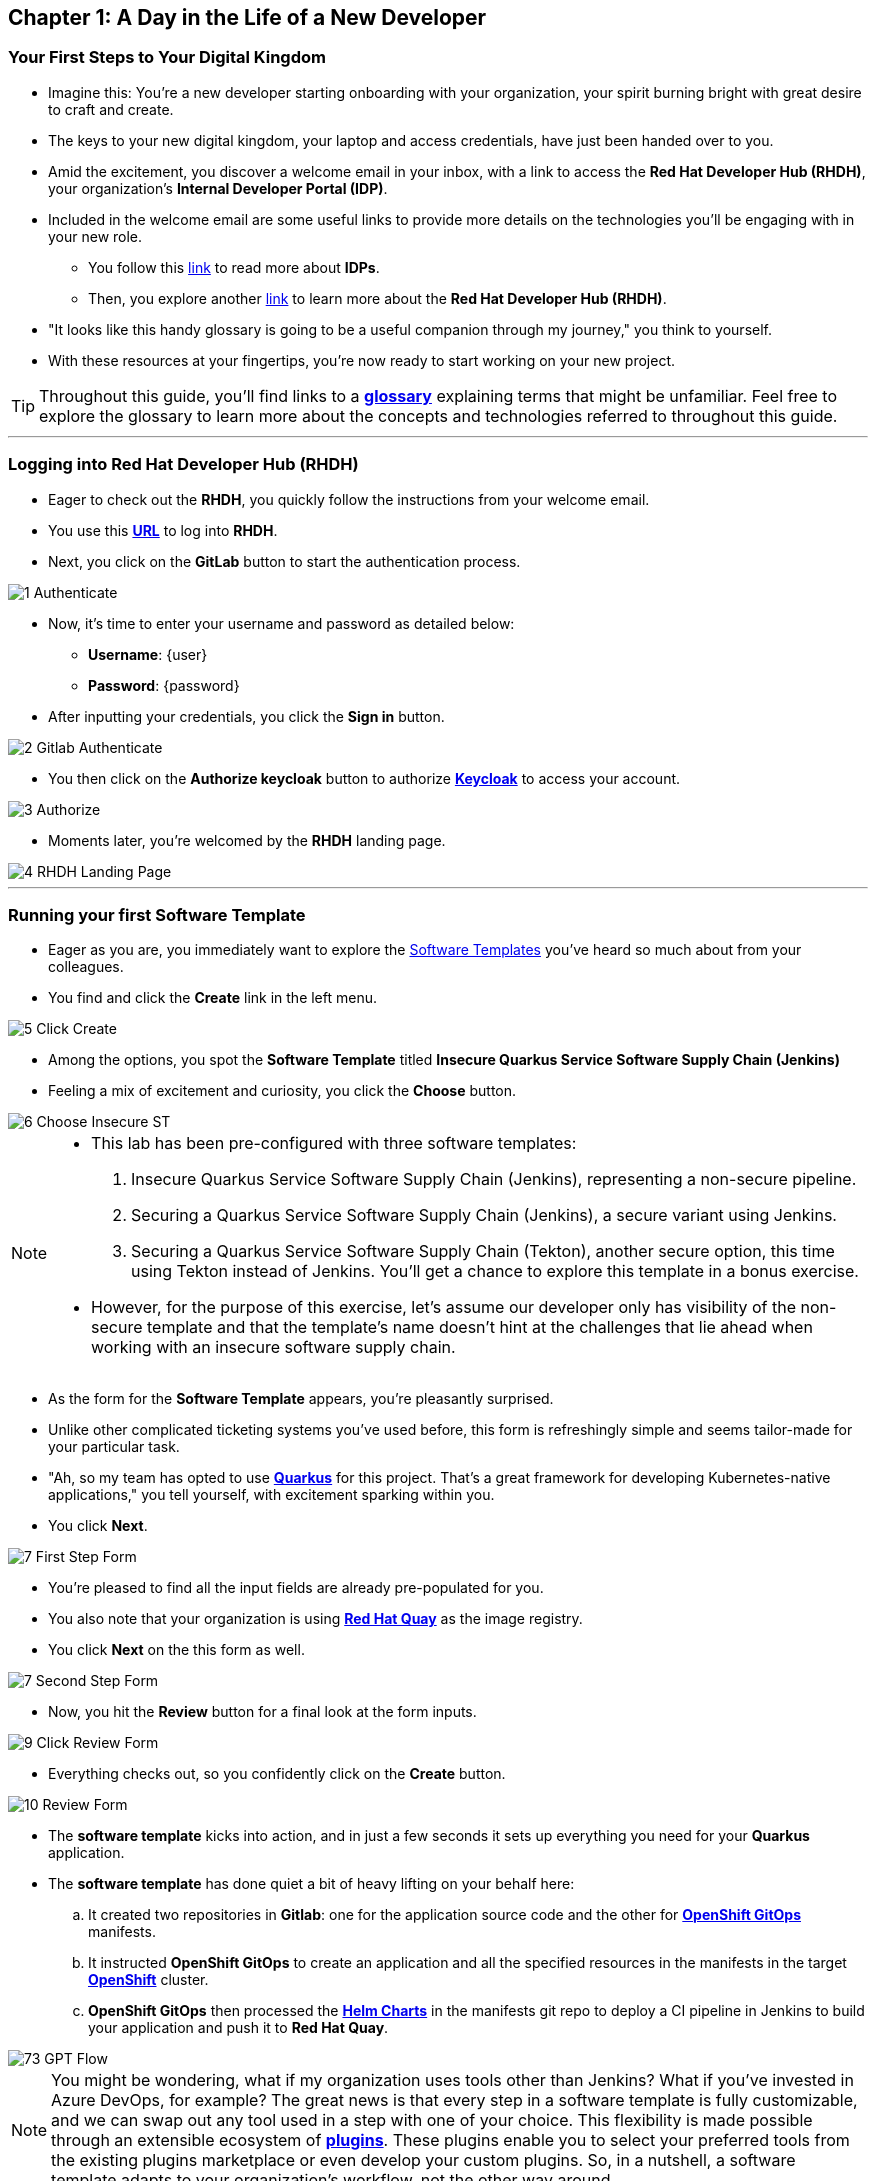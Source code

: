 == Chapter 1: A Day in the Life of a New Developer

=== Your First Steps to Your Digital Kingdom

* Imagine this: You're a new developer starting onboarding with your organization, your spirit burning bright with great desire to craft and create.
* The keys to your new digital kingdom, your laptop and access credentials, have just been handed over to you.
* Amid the excitement, you discover a welcome email in your inbox,  with a link to access the *Red Hat Developer Hub (RHDH)*, your organization's *Internal Developer Portal (IDP)*.
* Included in the welcome email are some useful links to provide more details on the technologies you'll be engaging with in your new role.
** You follow this link:glossary.html#idp[link,window=_blank] to read more about *IDPs*.
** Then, you explore another link:glossary.html#rhdh[link,window=_blank] to learn more about the *Red Hat Developer Hub (RHDH)*.
* "It looks like this handy glossary is going to be a useful companion through my journey," you think to yourself.
* With these resources at your fingertips, you're now ready to start working on your new project.

TIP: Throughout this guide, you'll find links to a link:glossary.html[*glossary*,window=_blank] explaining terms that might be unfamiliar. Feel free to explore the glossary to learn more about the concepts and technologies referred to throughout this guide.

'''

=== Logging into Red Hat Developer Hub (RHDH)

* Eager to check out the *RHDH*, you quickly follow the instructions from your welcome email.
* You use this link:https://backstage-backstage.{OPENSHIFT_CLUSTER_INGRESS_DOMAIN}[*URL*,window=_blank] to log into *RHDH*.
* Next, you click on the *GitLab* button to start the authentication process.


image::1_Authenticate.png[]

* Now, it's time to enter your username and password as detailed below:
** *Username*: {user}
** *Password*: {password}
* After inputting your credentials, you click the *Sign in* button.

image::2_Gitlab_Authenticate.png[]

* You then click on the *Authorize keycloak* button to authorize link:glossary.html#keycloak[*Keycloak*,window=_blank] to access your account.

image::3_Authorize.png[]

* Moments later, you're welcomed by the *RHDH* landing page.

image::4_RHDH_Landing_Page.png[]

'''

=== Running your first Software Template

* Eager as you are, you immediately want to explore the link:glossary.html#gpt[Software Templates,window=_blank] you've heard so much about from your colleagues.
* You find and click the *Create* link in the left menu.

image::5_Click_Create.png[]

* Among the options, you spot the *Software Template* titled *Insecure Quarkus Service Software Supply Chain (Jenkins)*
* Feeling a mix of excitement and curiosity, you click the *Choose* button.

image::6_Choose_Insecure_ST.png[]

[NOTE]
====
* This lab has been pre-configured with three software templates:

. Insecure Quarkus Service Software Supply Chain (Jenkins), representing a non-secure pipeline.
. Securing a Quarkus Service Software Supply Chain (Jenkins), a secure variant using Jenkins.
. Securing a Quarkus Service Software Supply Chain (Tekton), another secure option, this time using Tekton instead of Jenkins. You’ll get a chance to explore this template in a bonus exercise.

* However, for the purpose of this exercise, let’s assume our developer only has visibility of the non-secure template and that the template’s name doesn’t hint at the challenges that lie ahead when working with an insecure software supply chain.
====

* As the form for the *Software Template* appears, you're pleasantly surprised.
* Unlike other complicated ticketing systems you've used before, this form is refreshingly simple and seems tailor-made for your particular task.
* "Ah, so my team has opted to use link:glossary.html#quarkus[*Quarkus*,window=_blank] for this project. That's a great framework for developing Kubernetes-native applications," you tell yourself, with excitement sparking within you.
* You click *Next*.

image::7_First_Step_Form.png[]

* You're pleased to find all the input fields are already pre-populated for you.
* You also note that your organization is using link:glossary.html#quay[*Red Hat Quay*,window=_blank] as the image registry.
* You click *Next* on the this form as well.

image::7_Second_Step_Form.png[]

* Now, you hit the *Review* button for a final look at the form inputs.

image::9_Click_Review_Form.png[]

* Everything checks out, so you confidently click on the *Create* button.

image::10_Review_Form.png[]

* The *software template* kicks into action, and in just a few seconds it sets up everything you need for your *Quarkus* application.
* The *software template* has done quiet a bit of heavy lifting on your behalf here:
.. It created two repositories in *Gitlab*: one for the application source code and the other for link:glossary.html#gitops[*OpenShift GitOps*,window=_blank] manifests.
.. It instructed *OpenShift GitOps* to create an application and all the specified resources in the manifests in the target link:glossary.html#ocp[*OpenShift*,window=_blank] cluster.
.. *OpenShift GitOps* then processed the link:glossary.html#helm[*Helm Charts*,window=_blank] in the manifests git repo to deploy a CI pipeline in Jenkins to build your application and push it to *Red Hat Quay*.

image::73_GPT_Flow.png[]

NOTE: You might be wondering, what if my organization uses tools other than Jenkins? What if you've invested in Azure DevOps, for example? The great news is that every step in a software template is fully customizable, and we can swap out any tool used in a step with one of your choice. This flexibility is made possible through an extensible ecosystem of link:glossary.html#rhdh_plugins[*plugins*,window=_blank]. These plugins enable you to select your preferred tools from the existing plugins marketplace or even develop your custom plugins. So, in a nutshell, a software template adapts to your organization's workflow, not the other way around.

* You click on the *Open Component in Catalog* link.

image::11_Executed_GPT.png[]

* And just like that, you're directed to your *Dashboard*, where all the tools you need to start coding are readily available at your fingertips.

image::12_Dashboard.png[]

* The first thing you decide to do is dive into coding on your project.
* You decide to use the Integrated Development Environment (IDE), *OpenShift Dev Spaces*, that Developer Hub has been configured to use.  

NOTE: link:https://developers.redhat.com/products/openshift-dev-spaces/overview[*OpenShift Dev Spaces*,window=_blank] is a Kubernetes native workspace and IDE that is part of the OpenShift platform. This tool allows your platform team to offer a full fledged IDE that requires zero configuration and effort by your app developers.

* You find and click on the *OpenShift Dev Spaces (VSCode)* link conveniently located in your Dashboard.

image::13_Click_OpenShift_DevSpaces.png[]

* You log in using your OpenShift credentials by clicking the *Log in with OpenShift* button.

image::14_Login_With_OpenShift.png[]

* You then enter your username and password as follows:
** *Username*: {user}
** *Password*: {password}
* After inputting your credentials, you click the *Sign in* button.

* You authorize *OpenShift Dev Spaces* to access your account by clicking the *Allow selected permissions* button.

image::16_Allow_Selected_Permissions.png[]

* *OpenShift Dev Spaces* then begins creating your workspace, processing a *Devfile* containing all the configuration needed to set up your development environment.

NOTE: A link:https://devfile.io/[*Devfile*,window=_blank] is a YAML configuration file that serves as a portable definition for a development environment. It is designed to be a universal format that can describe any type of development environment, making it easier for developers to code, build, test, and run applications across different tools and platforms without the need to manually configure each environment.

image::18_DevSpaces_Process_Devfile.png[]

* A prompt *Do you trust the authors of this repository?* will appear.  Select *Do not ask me again for other repositories* and then click *Continue*

image::99_Devspaces_Trust_Repository.png[]

* Subsequently, you click *Authorize devspaces* to grant *OpenShift Dev Spaces* access to your *GitLab* account.

image::17_Authorize_Gitlab.png[]

* After waiting a few minutes for *OpenShift Dev Spaces* to finish setting up your workspace, you're presented with a fully fledged IDE accessible from your browser.
* You click the button *Yes, I trust the authors*.

image::19_Trust_Authors.png[]

* To accomplish your task, you need to:

. Update the hello method in the ExampleResource.java class.
. Update the JUnit test verifying this method's output.
. Amend the documentation to reflect your changes.

NOTE: The JUnit test for the Hello method needs updating; otherwise, the Build step in the CI/CD pipeline would fail due to discrepancies between the code and its test.

* In your *insecured-app* workspace, you expand the folders *src -> main -> java*, and then open the *ExampleResource.java* file.
* On line 14, you replace the return message of the hello method from "Hello RESTEasy" to "Hello from RHDH".

image::20_Modify_ExampleResource.png[]

* Next, you update the JUnit test for this method.
* You expand the folders *src -> main -> test*, and open the *ExampleResourceTest.java* file.
* On line 18, you change the expected text from "Hello RESTEasy" to "Hello from RHDH".

image::21_Modify_ExampleResourceTest.png[]

* You recall your team's explanation that the documentation coexists with the code, nestled in the same git repository as a markdown file.
* You expand the docs folder and open the markdown file *Index.md*.
* At the document's end, you add: "Release 1.0: Update to ExampleResource.hello() method to return 'Hello from RHDH'."

image::22_Index_File.png[]

* Having completed your task, you're ready to commit your changes.
* You click on the *Source Control* icon located in the left menu.
+
IMPORTANT: You may or may not be prompted to trust your workspace again.  Go ahead and follow the prompts to trust the workspace if required.
+
image::22_Manage_Workspace_Trust.png[]

* Then, you enter the commit message "My First Commit" and click on the *Commit* button to finalize your changes.

image::23_My_First_Commit.png[]

* In the pop-up window that follows, you click *Yes* to stage your changes.

image::24_Stage_Changes.png[]

* Finally, you click on the *Sync Changes* button.

image::25_SYNC_Changes.png[]

* In the pop-up that follows, you click *OK* to push your changes and complete the process.

image::26_OK_To_Push_Changes.png[]

* You've successfully implemented your change and updated the documentation in one commit, following the "docs as code" methodology where documentation is treated with the same level of care and under the same process as source code.
* You are delighted by knowing that following this methodology ensures that your documentation is as current as your code itself.
* Your commit triggers the build pipeline for your *Quarkus* application.
* You switch back to the *RHDH Dashboard* tab in your browser and select the *CI tab* from the top menu.

image::27_Click_on_CI_Tab.png[]

* And just as you expected, a build pipeline has already been triggered.

TIP: At this point, you might be curious to see the *Blue Ocean* view in Jenkins, especially if you're already familiar with it. While it's not strictly necessary (everything you need to know is right here in RHDH), it's a good chance to peek under the hood and confirm that RHDH is seamlessly integrated with your Jenkins backend.

* You click on the link **View Build** action to navigate to **Jenkins**.

image::100_view_build_Action.png[]]

* This opens the Jenkins login screen in a new tab.

image::101_jenkins_login.png[]

* You enter the user name {adminuser} and password {password} to login
* In the Jenkins Dashboard, you click on the *Open Blue Ocean* link in the left navigation menu.

image::102_click_on_blue_ocean.png[]

* You can now monitor the progress of the pipeline run you just executed from **RHDH**, and you can also expand each task to view the logs.

image::103_blue_ocean_view.png[]

NOTE: While Jenkins Blue Ocean provides rich vitalization and might be familiar to many engineers, Red Hat Developer Hub is designed to be the central location for CI visibility. Once you've confirmed everything is wired correctly, you’ll rarely need to leave the RHDH interface again.

* Once the pipeline run execution is complete, you switch back to the *CI* view in RHDH and, to your satisfaction, the CI view reflects the same completed status.
* You then select the *Image Registry* tab from the upper menu,

image::104_select_image_registry.png[]

* You confirm that your image has been pushed to the Registry.

NOTE: This is another plugin in action allowing RHDH to integrate with Red Hat Quay.

image::87_Image_Registry.png[]

* Finally you switch to the *Docs* tab and verify that documentation is up to date.

image::88_Docs_View.png[]

* With a sense of accomplishment, your task now complete, you draft an email to the QA team, inviting them to begin testing your changes.

'''

=== Chapter 1: Summary

Our story unfolds with a bright-eyed developer starting his new role, welcomed by the innovative environment of the *Red Hat Developer Hub (RHDH)*. This *Internal Developer Portal (IDP)*, with its *Software Templates* streamlined and automated his onboarding process. The software template offered a self-service approach to project initiation, enabling our developer to quickly dive into his task, without the overhead of configuring the underlying technology of the development environment.

The next chapter of our story uncovers the risks associated with providing developers with the tools to create great code without the necessary security guard rails that are crucial for safeguarding the organization against security threats.



